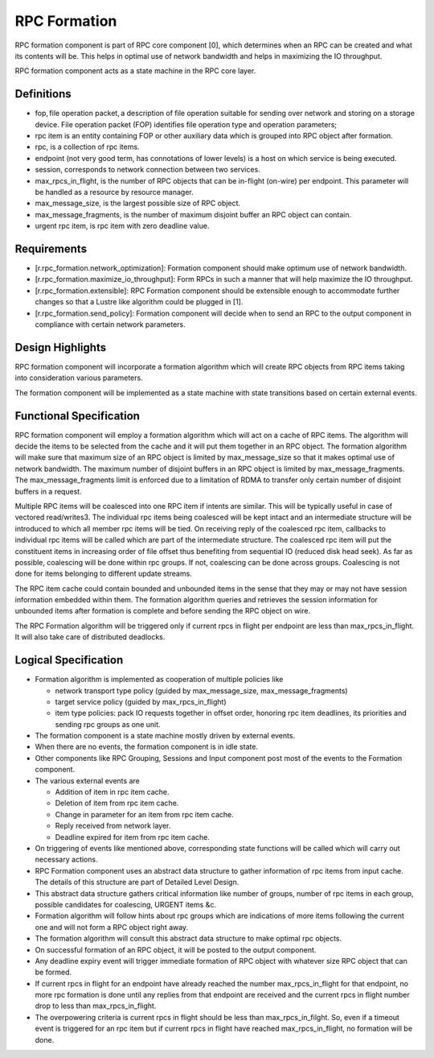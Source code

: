 ==============
RPC Formation
==============

RPC formation component is part of RPC core component [0], which determines when an RPC can be created and what its contents will be. This helps in optimal use of network bandwidth and helps in maximizing the IO throughput.

RPC formation component acts as a state machine in the RPC core layer.

***************
Definitions
*************** 

- fop, file operation packet, a description of file operation suitable for sending over network and storing on a storage device. File operation packet (FOP) identifies file operation type and operation parameters; 

- rpc item is an entity containing FOP or other auxiliary data which is grouped into RPC object after formation. 

- rpc, is a collection of rpc items. 

- endpoint (not very good term, has connotations of lower levels) is a host on which service is being executed. 

- session, corresponds to network connection between two services. 

- max_rpcs_in_flight, is the number of RPC objects that can be in-flight (on-wire) per endpoint. This parameter will be handled as a resource by resource manager.  

- max_message_size, is the largest possible size of RPC object. 

- max_message_fragments, is the number of maximum disjoint buffer an RPC object can contain. 

- urgent rpc item, is rpc item with zero deadline value.

***************
Requirements
***************

- [r.rpc_formation.network_optimization]: Formation component should make optimum use of network bandwidth. 

- [r.rpc_formation.maximize_io_throughput]: Form RPCs in such a manner that will help maximize the IO throughput. 

- [r.rpc_formation.extensible]: RPC Formation component should be extensible enough to accommodate further changes so that a Lustre like algorithm could be plugged in [1]. 

- [r.rpc_formation.send_policy]: Formation component will decide when to send an RPC to the output component in compliance with certain network parameters.

******************
Design Highlights
******************

RPC formation component will incorporate a formation algorithm which will create RPC objects from RPC items taking into consideration various parameters. 

The formation component will be implemented as a state machine with state transitions based on certain external events.

*************************
Functional Specification
*************************

RPC formation component will employ a formation algorithm which will act on a cache of RPC items. The algorithm will decide the items to be selected from the cache and it will put them together in an RPC object. The formation algorithm will make sure that maximum size of an RPC object is limited by max_message_size so that it makes optimal use of network bandwidth. The maximum number of disjoint buffers in an RPC object is limited by max_message_fragments. The max_message_fragments limit is enforced due to a limitation of RDMA to transfer only certain number of disjoint buffers in a request.

Multiple RPC items will be coalesced into one RPC item if intents are similar. This will be typically useful in case of vectored read/writes3. The individual rpc items being coalesced will be kept intact and an intermediate structure will be introduced to which all member rpc items will be tied. On receiving reply of the coalesced rpc item, callbacks to individual rpc items will be called which are part of the intermediate structure. The coalesced rpc item will put the constituent items in increasing order of file offset thus benefiting from sequential IO (reduced disk head seek). As far as possible, coalescing will be done within rpc groups. If not, coalescing can be done across groups. Coalescing is not done for items belonging to different update streams.

The RPC item cache could contain bounded and unbounded items in the sense that they may or may not have session information embedded within them. The formation algorithm queries and retrieves the session information for unbounded items after formation is complete and before sending the RPC object on wire.

The RPC Formation algorithm will be triggered only if current rpcs in flight per endpoint are less than max_rpcs_in_flight. It will also take care of distributed deadlocks.

**********************
Logical Specification
**********************

- Formation algorithm is implemented as cooperation of multiple policies like 

  - network transport type policy (guided by max_message_size, max_message_fragments) 

  - target service policy (guided by max_rpcs_in_flight) 

  - item type policies: pack IO requests together in offset order, honoring rpc item deadlines, its priorities and sending rpc groups as one unit.  

- The formation component is a state machine mostly driven by external events. 

- When there are no events, the formation component is in idle state. 

- Other components like RPC Grouping, Sessions and Input component post most of the events to the Formation component. 

- The various external events are  

  - Addition of item in rpc item cache. 

  - Deletion of item from rpc item cache. 

  - Change in parameter for an item from rpc item cache. 

  - Reply received from network layer. 

  - Deadline expired for item from rpc item cache. 

- On triggering of events like mentioned above, corresponding state functions will be called which will carry out necessary actions. 

- RPC Formation component uses an abstract data structure to gather information of rpc items from input cache. The details of this structure are part of Detailed Level Design. 

- This abstract data structure gathers critical information like number of groups, number of rpc items in each group, possible candidates for coalescing, URGENT items &c. 

- Formation algorithm will follow hints about rpc groups which are indications of more items following the current one and will not form a RPC object right away. 

- The formation algorithm will consult this abstract data structure to make optimal rpc objects. 

- On successful formation of an RPC object, it will be posted to the output component. 

- Any deadline expiry event will trigger immediate formation of RPC object with whatever size RPC object that can be formed. 

- If current rpcs in flight for an endpoint have already reached the number max_rpcs_in_flight for that endpoint, no more rpc formation is done until any replies from that endpoint are received and the current rpcs in flight number drop to less than max_rpcs_in_flight. 

- The overpowering criteria is current rpcs in flight should be less than max_rpcs_in_filght. So, even if a timeout event is triggered for an rpc item but if current rpcs in flight have reached max_rpcs_in_flight, no formation will be done.
